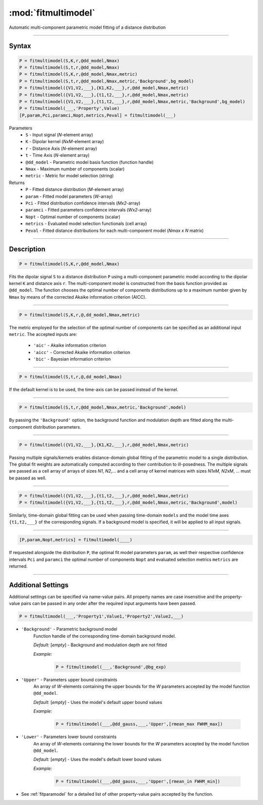 .. highlight:: matlab
.. _fitmultimodel:


***********************
:mod:`fitmultimodel`
***********************

Automatic multi-component parametric model fitting of a distance distribution

-----------------------------


Syntax
=========================================

.. code-block:: matlab

    P = fitmultimodel(S,K,r,@dd_model,Nmax)
    P = fitmultimodel(S,t,r,@dd_model,Nmax)
    P = fitmultimodel(S,K,r,@dd_model,Nmax,metric)
    P = fitmultimodel(S,t,r,@dd_model,Nmax,metric,'Background',bg_model)
    P = fitmultimodel({V1,V2,___},{K1,K2,___},r,@dd_model,Nmax,metric)
    P = fitmultimodel({V1,V2,___},{t1,t2,___},r,@dd_model,Nmax,metric)
    P = fitmultimodel({V1,V2,___},{t1,t2,___},r,@dd_model,Nmax,metric,'Background',bg_model)
    P = fitmultimodel(___,'Property',Value)
    [P,param,Pci,paramci,Nopt,metrics,Peval] = fitmultimodel(___)


Parameters
    *   ``S`` - Input signal (*N*-element array)
    *   ``K`` -  Dipolar kernel (*NxM*-element array)
    *   ``r`` -  Distance Axis (*N*-element array)
    *   ``t`` -  Time Axis (*N*-element array)
    *   ``@dd_model`` -  Parametric model basis function (function handle)
    *   ``Nmax`` - Maximum number of components (scalar)
    *    ``metric`` - Metric for model selection (string)


Returns
    *  ``P`` - Fitted distance distribution (*M*-element array)
    *  ``param`` - Fitted model parameters (*W*-array)
    *  ``Pci`` - Fitted distribution confidence intervals (*Mx2*-array)
    *  ``paramci`` - Fitted parameters confidence intervals (*Wx2*-array)
    *  ``Nopt`` - Optimal number of components (scalar)
    *  ``metrics`` - Evaluated model selection functionals (cell array)
    *  ``Peval`` - Fitted distance distributions for each multi-component model (*Nmax x N* matrix)

-----------------------------


Description
=========================================

.. code-block:: matlab

        P = fitmultimodel(S,K,r,@dd_model,Nmax)

Fits the dipolar signal ``S`` to a distance distribution ``P`` using a multi-component parametric model according to the dipolar kernel ``K`` and distance axis ``r``. The multi-component model is constructed from the basis function provided as ``@dd_model``. The function chooses the optimal number of components distributions up to a maximum number given by ``Nmax`` by means of the corrected Akaike information criterion (AICC).

-----------------------------


.. code-block:: matlab

        P = fitmultimodel(S,K,r,@,dd_model,Nmax,metric)

The metric employed for the selection of the optimal number of components can be specified as an additional input ``metric``. The accepted inputs are:

	*   ``'aic'`` - Akaike information criterion
	*   ``'aicc'`` - Corrected Akaike information criterion
	*   ``'bic'`` - Bayesian information criterion

-----------------------------


.. code-block:: matlab

        P = fitmultimodel(S,t,r,@,dd_model,Nmax)

If the default kernel is to be used, the time-axis can be passed instead of the kernel.

-----------------------------


.. code-block:: matlab

	P = fitmultimodel(S,t,r,@dd_model,Nmax,metric,'Background',model)

By passing the ``'Background'`` option, the background function and modulation depth are fitted along the multi-component distribution parameters. 

-----------------------------


.. code-block:: matlab

    P = fitmultimodel({V1,V2,___},{K1,K2,___},r,@dd_model,Nmax,metric)

Passing multiple signals/kernels enables distance-domain global fitting of the parametric model to a single distribution. The global fit weights are automatically computed according to their contribution to ill-posedness. The multiple signals are passed as a cell array of arrays of sizes *N1*, *N2*,... and a cell array of kernel matrices with sizes *N1xM*, *N2xM*, ... must be passed as well.


-----------------------------

.. code-block:: matlab


    P = fitmultimodel({V1,V2,___},{t1,t2,___},r,@dd_model,Nmax,metric)
    P = fitmultimodel({V1,V2,___},{t1,t2,___},r,@dd_model,Nmax,metric,'Background',model)

Similarly, time-domain global fitting can be used when passing time-domain ``models`` and the model time axes ``{t1,t2,___}`` of the corresponding signals. If a background model is specified, it will be applied to all input signals. 



-----------------------------


.. code-block:: matlab

    [P,param,Nopt,metrics] = fitmultimodel(____)

If requested alongside the distribution ``P``, the optimal fit model parameters ``param``, as well their respective confidence intervals ``Pci`` and ``paramci`` the optimal number of components ``Nopt`` and evaluated selection metrics ``metrics`` are returned.

-----------------------------


Additional Settings
=========================================

Additional settings can be specified via name-value pairs. All property names are case insensitive and the property-value pairs can be passed in any order after the required input arguments have been passed.


.. code-block:: matlab

    P = fitmultimodel(___,'Property1',Value1,'Property2',Value2,___)

- ``'Background'`` - Parametric background model
    Function handle of the corresponding time-domain background model.

    *Default:* [*empty*] - Background and modulation depth are not fitted

    *Example:*

		.. code-block:: matlab

			P = fitmultimodel(___,'Background',@bg_exp)

- ``'Upper'`` - Parameters upper bound constraints
    An array of *W*-elements containing the upper bounds for the *W* parameters accepted by the model function ``@dd_model``.

    *Default:* [*empty*] - Uses the model's default upper bound values

    *Example:*

		.. code-block:: matlab

			P = fitmultimodel(___,@dd_gauss,___,'Upper',[rmean_max FWHM_max])

- ``'Lower'`` - Parameters lower bound constraints
    An array of *W*-elements containing the lower bounds for the *W* parameters accepted by the model function ``@dd_model``.

    *Default:* [*empty*] - Uses the model's default lower bound values

    *Example:*

		.. code-block:: matlab

			P = fitmultimodel(___,@dd_gauss,___,'Upper',[rmean_in FWHM_min])

- See :ref:`fitparamodel` for a detailed list of other property-value pairs accepted by the function.